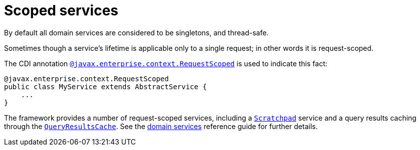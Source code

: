 = Scoped services
:Notice: Licensed to the Apache Software Foundation (ASF) under one or more contributor license agreements. See the NOTICE file distributed with this work for additional information regarding copyright ownership. The ASF licenses this file to you under the Apache License, Version 2.0 (the "License"); you may not use this file except in compliance with the License. You may obtain a copy of the License at. http://www.apache.org/licenses/LICENSE-2.0 . Unless required by applicable law or agreed to in writing, software distributed under the License is distributed on an "AS IS" BASIS, WITHOUT WARRANTIES OR  CONDITIONS OF ANY KIND, either express or implied. See the License for the specific language governing permissions and limitations under the License.
:page-partial:

// TODO: v2: extend this/fix for Spring Boot scopes; does it support CDI annotation? which other scopes are supported?

By default all domain services are considered to be singletons, and thread-safe.

Sometimes though a service's lifetime is applicable only to a single request; in other words it is request-scoped.

The CDI annotation xref:refguide:applib-ant:RequestScoped.adoc[`@javax.enterprise.context.RequestScoped`] is used to indicate this fact:

[source,java]
----
@javax.enterprise.context.RequestScoped
public class MyService extends AbstractService {
    ...
}
----

The framework provides a number of request-scoped services, including a xref:refguide:applib-svc:core-domain-api/Scratchpad.adoc[`Scratchpad`] service and a query results caching through the xref:refguide:applib-svc:persistence-layer-api/QueryResultsCache.adoc[`QueryResultsCache`].
See the xref:refguide:applib-svc:about.adoc[domain services] reference guide for further details.

